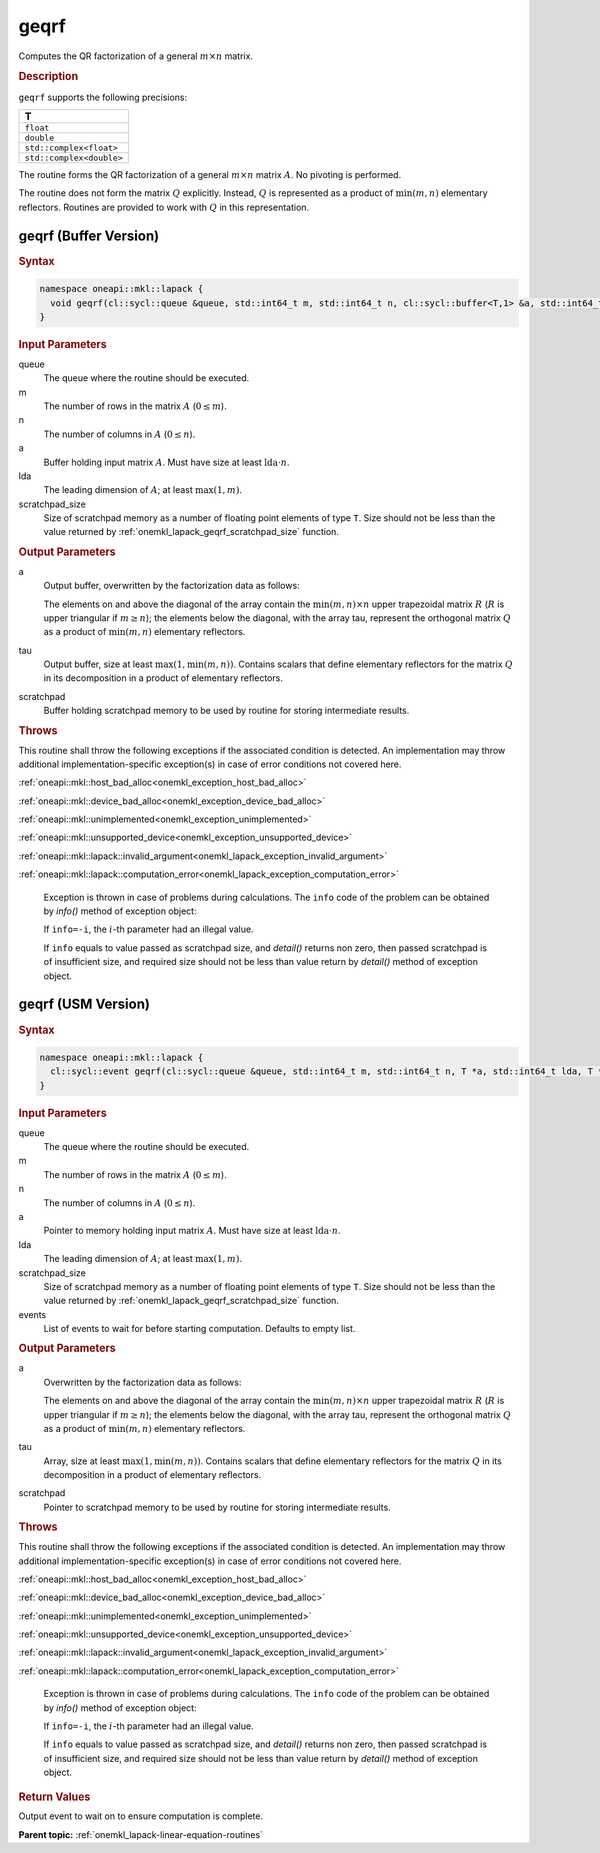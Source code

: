 .. SPDX-FileCopyrightText: 2019-2020 Intel Corporation
..
.. SPDX-License-Identifier: CC-BY-4.0

.. _onemkl_lapack_geqrf:

geqrf
=====

Computes the QR factorization of a general :math:`m \times n` matrix.

.. rubric:: Description

``geqrf`` supports the following precisions:

.. list-table:: 
   :header-rows: 1

   * -  T 
   * -  ``float`` 
   * -  ``double`` 
   * -  ``std::complex<float>`` 
   * -  ``std::complex<double>`` 

The routine forms the QR factorization of a general
:math:`m \times n` matrix :math:`A`. No pivoting is performed.

The routine does not form the matrix :math:`Q` explicitly. Instead, :math:`Q`
is represented as a product of :math:`\min(m, n)` elementary
reflectors. Routines are provided to work with :math:`Q` in this
representation.

geqrf (Buffer Version)
----------------------

.. rubric:: Syntax

.. code-block:: cpp

    namespace oneapi::mkl::lapack {
      void geqrf(cl::sycl::queue &queue, std::int64_t m, std::int64_t n, cl::sycl::buffer<T,1> &a, std::int64_t lda, cl::sycl::buffer<T,1> &tau, cl::sycl::buffer<T,1> &scratchpad, std::int64_t scratchpad_size)
    }

.. container:: section

    .. rubric:: Input Parameters

queue
   The queue where the routine should be executed.

m
   The number of rows in the matrix :math:`A` (:math:`0 \le m`).

n
   The number of columns in :math:`A` (:math:`0 \le n`).

a
   Buffer holding input matrix :math:`A`. Must have size at least
   :math:`\text{lda} \cdot n`.

lda
   The leading dimension of :math:`A`; at least :math:`\max(1, m)`.

scratchpad_size
   Size of scratchpad memory as a number of floating point elements of type ``T``.
   Size should not be less than the value returned by :ref:`onemkl_lapack_geqrf_scratchpad_size` function.

.. container:: section

    .. rubric:: Output Parameters

a
   Output buffer, overwritten by the factorization data as follows:

   The elements on and above the diagonal of the array contain the
   :math:`\min(m,n) \times n` upper trapezoidal matrix :math:`R` (:math:`R` is upper
   triangular if :math:`m \ge n`); the elements below the diagonal, with the
   array tau, represent the orthogonal matrix :math:`Q` as a product of
   :math:`\min(m,n)` elementary reflectors.

tau
   Output buffer, size at least :math:`\max(1, \min(m, n))`. Contains scalars
   that define elementary reflectors for the matrix :math:`Q` in its
   decomposition in a product of elementary reflectors.

scratchpad
   Buffer holding scratchpad memory to be used by routine for storing intermediate results.

.. container:: section

    .. rubric:: Throws

This routine shall throw the following exceptions if the associated condition is detected. An implementation may throw additional implementation-specific exception(s) in case of error conditions not covered here.

:ref:`oneapi::mkl::host_bad_alloc<onemkl_exception_host_bad_alloc>`

:ref:`oneapi::mkl::device_bad_alloc<onemkl_exception_device_bad_alloc>`

:ref:`oneapi::mkl::unimplemented<onemkl_exception_unimplemented>`

:ref:`oneapi::mkl::unsupported_device<onemkl_exception_unsupported_device>`

:ref:`oneapi::mkl::lapack::invalid_argument<onemkl_lapack_exception_invalid_argument>`

:ref:`oneapi::mkl::lapack::computation_error<onemkl_lapack_exception_computation_error>`

   Exception is thrown in case of problems during calculations. The ``info`` code of the problem can be obtained by `info()` method of exception object:

   If ``info=-i``, the :math:`i`-th parameter had an illegal value.

   If ``info`` equals to value passed as scratchpad size, and `detail()` returns non zero, then passed scratchpad is of insufficient size, and required size should not be less than value return by `detail()` method of exception object.

geqrf (USM Version)
----------------------

.. rubric:: Syntax

.. code-block:: cpp

    namespace oneapi::mkl::lapack {
      cl::sycl::event geqrf(cl::sycl::queue &queue, std::int64_t m, std::int64_t n, T *a, std::int64_t lda, T *tau, T *scratchpad, std::int64_t scratchpad_size, const std::vector<cl::sycl::event> &events = {})
    }

.. container:: section

    .. rubric:: Input Parameters

queue
   The queue where the routine should be executed.

m
   The number of rows in the matrix :math:`A` (:math:`0 \le m`).

n
   The number of columns in :math:`A` (:math:`0 \le n`).

a
   Pointer to memory holding input matrix :math:`A`. Must have size at least
   :math:`\text{lda} \cdot n`.

lda
   The leading dimension of :math:`A`; at least :math:`\max(1, m)`.

scratchpad_size
   Size of scratchpad memory as a number of floating point elements of type ``T``.
   Size should not be less than the value returned by :ref:`onemkl_lapack_geqrf_scratchpad_size` function.

events
   List of events to wait for before starting computation. Defaults to empty list.


.. container:: section

    .. rubric:: Output Parameters

a
   Overwritten by the factorization data as follows:

   The elements on and above the diagonal of the array contain the
   :math:`\min(m,n) \times n` upper trapezoidal matrix :math:`R` (:math:`R` is upper
   triangular if :math:`m \ge n`); the elements below the diagonal, with the
   array tau, represent the orthogonal matrix :math:`Q` as a product of
   :math:`\min(m,n)` elementary reflectors.

tau
   Array, size at least :math:`\max(1, \min(m, n))`. Contains scalars
   that define elementary reflectors for the matrix :math:`Q` in its
   decomposition in a product of elementary reflectors.

scratchpad
   Pointer to scratchpad memory to be used by routine for storing intermediate results.

.. container:: section

    .. rubric:: Throws

This routine shall throw the following exceptions if the associated condition is detected. An implementation may throw additional implementation-specific exception(s) in case of error conditions not covered here.

:ref:`oneapi::mkl::host_bad_alloc<onemkl_exception_host_bad_alloc>`

:ref:`oneapi::mkl::device_bad_alloc<onemkl_exception_device_bad_alloc>`

:ref:`oneapi::mkl::unimplemented<onemkl_exception_unimplemented>`

:ref:`oneapi::mkl::unsupported_device<onemkl_exception_unsupported_device>`

:ref:`oneapi::mkl::lapack::invalid_argument<onemkl_lapack_exception_invalid_argument>`

:ref:`oneapi::mkl::lapack::computation_error<onemkl_lapack_exception_computation_error>`

   Exception is thrown in case of problems during calculations. The ``info`` code of the problem can be obtained by `info()` method of exception object:

   If ``info=-i``, the :math:`i`-th parameter had an illegal value.

   If ``info`` equals to value passed as scratchpad size, and `detail()` returns non zero, then passed scratchpad is of insufficient size, and required size should not be less than value return by `detail()` method of exception object.

.. container:: section

    .. rubric:: Return Values

Output event to wait on to ensure computation is complete.

**Parent topic:** :ref:`onemkl_lapack-linear-equation-routines`


